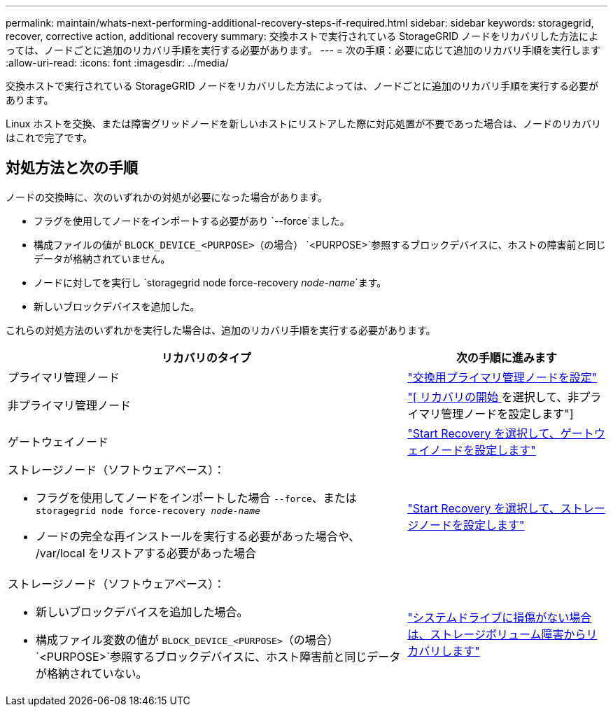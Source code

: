 ---
permalink: maintain/whats-next-performing-additional-recovery-steps-if-required.html 
sidebar: sidebar 
keywords: storagegrid, recover, corrective action, additional recovery 
summary: 交換ホストで実行されている StorageGRID ノードをリカバリした方法によっては、ノードごとに追加のリカバリ手順を実行する必要があります。 
---
= 次の手順：必要に応じて追加のリカバリ手順を実行します
:allow-uri-read: 
:icons: font
:imagesdir: ../media/


[role="lead"]
交換ホストで実行されている StorageGRID ノードをリカバリした方法によっては、ノードごとに追加のリカバリ手順を実行する必要があります。

Linux ホストを交換、または障害グリッドノードを新しいホストにリストアした際に対応処置が不要であった場合は、ノードのリカバリはこれで完了です。



== 対処方法と次の手順

ノードの交換時に、次のいずれかの対処が必要になった場合があります。

* フラグを使用してノードをインポートする必要があり `--force`ました。
* 構成ファイルの値が `BLOCK_DEVICE_<PURPOSE>`（の場合） `<PURPOSE>`参照するブロックデバイスに、ホストの障害前と同じデータが格納されていません。
* ノードに対してを実行し `storagegrid node force-recovery _node-name_`ます。
* 新しいブロックデバイスを追加した。


これらの対処方法のいずれかを実行した場合は、追加のリカバリ手順を実行する必要があります。

[cols="2a,1a"]
|===
| リカバリのタイプ | 次の手順に進みます 


 a| 
プライマリ管理ノード
 a| 
link:configuring-replacement-primary-admin-node.html["交換用プライマリ管理ノードを設定"]



 a| 
非プライマリ管理ノード
 a| 
link:selecting-start-recovery-to-configure-non-primary-admin-node.html["[ リカバリの開始 ] を選択して、非プライマリ管理ノードを設定します"]



 a| 
ゲートウェイノード
 a| 
link:selecting-start-recovery-to-configure-gateway-node.html["Start Recovery を選択して、ゲートウェイノードを設定します"]



 a| 
ストレージノード（ソフトウェアベース）：

* フラグを使用してノードをインポートした場合 `--force`、または `storagegrid node force-recovery _node-name_`
* ノードの完全な再インストールを実行する必要があった場合や、 /var/local をリストアする必要があった場合

 a| 
link:selecting-start-recovery-to-configure-storage-node.html["Start Recovery を選択して、ストレージノードを設定します"]



 a| 
ストレージノード（ソフトウェアベース）：

* 新しいブロックデバイスを追加した場合。
* 構成ファイル変数の値が `BLOCK_DEVICE_<PURPOSE>`（の場合） `<PURPOSE>`参照するブロックデバイスに、ホスト障害前と同じデータが格納されていない。

 a| 
link:recovering-from-storage-volume-failure-where-system-drive-is-intact.html["システムドライブに損傷がない場合は、ストレージボリューム障害からリカバリします"]

|===